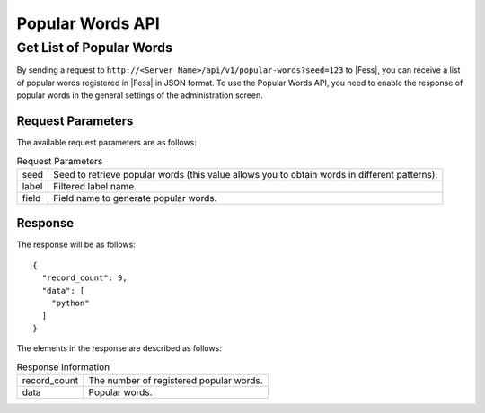 =================
Popular Words API
=================

Get List of Popular Words
=========================

By sending a request to ``http://<Server Name>/api/v1/popular-words?seed=123`` to |Fess|, you can receive a list of popular words registered in |Fess| in JSON format. To use the Popular Words API, you need to enable the response of popular words in the general settings of the administration screen.

Request Parameters
------------------

The available request parameters are as follows:

.. tabularcolumns:: |p{3cm}|p{12cm}|
.. list-table:: Request Parameters

   * - seed
     - Seed to retrieve popular words (this value allows you to obtain words in different patterns).
   * - label
     - Filtered label name.
   * - field
     - Field name to generate popular words.


Response
--------

The response will be as follows:

::

    {
      "record_count": 9,
      "data": [
        "python"
      ]
    }

The elements in the response are described as follows:

.. tabularcolumns:: |p{3cm}|p{12cm}|
.. list-table:: Response Information

   * - record_count
     - The number of registered popular words.
   * - data
     - Popular words.